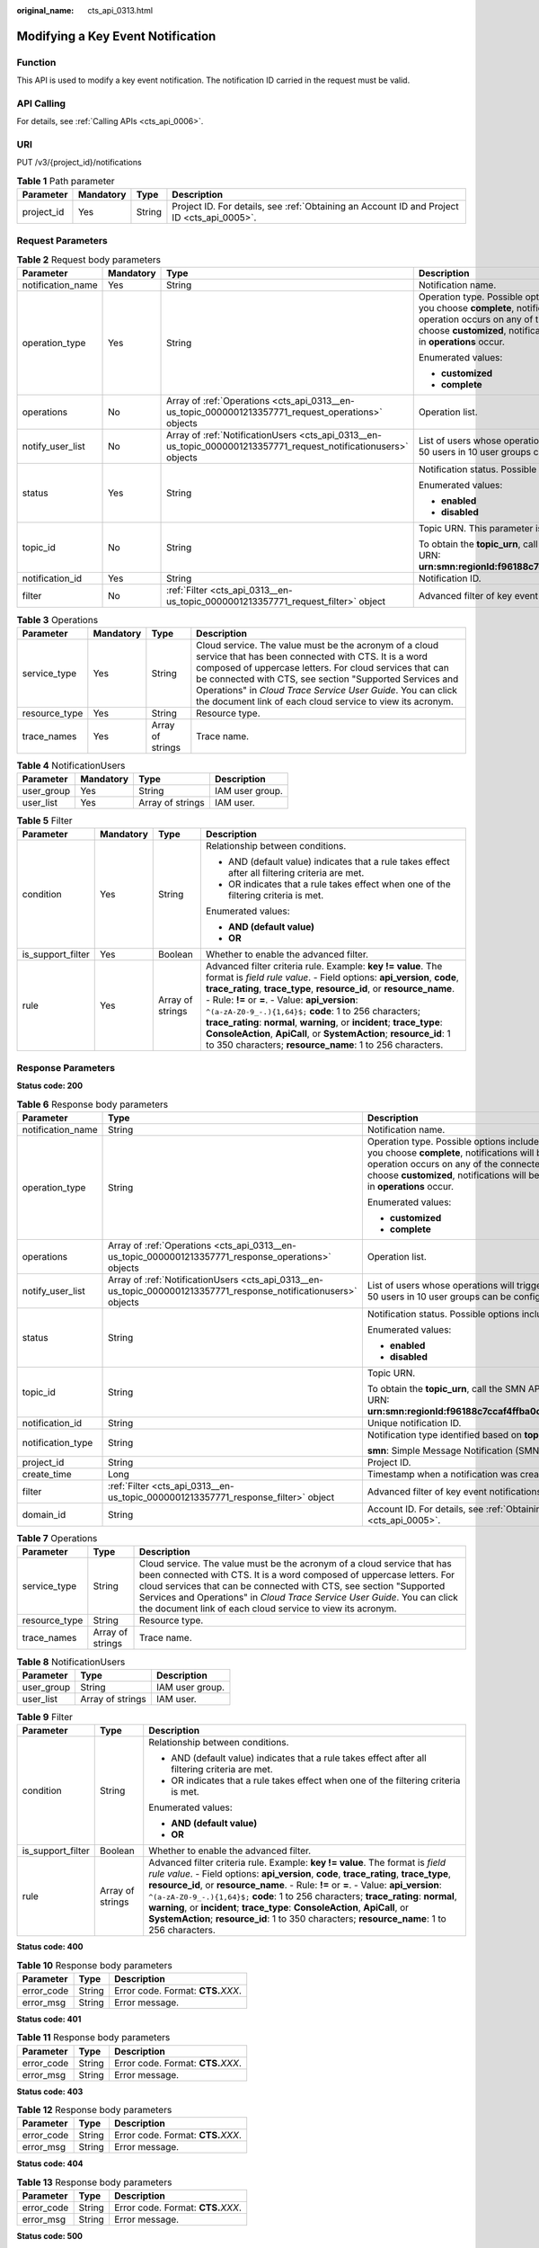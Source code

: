 :original_name: cts_api_0313.html

.. _cts_api_0313:

Modifying a Key Event Notification
==================================

Function
--------

This API is used to modify a key event notification. The notification ID carried in the request must be valid.

API Calling
-----------

For details, see :ref:`Calling APIs <cts_api_0006>`.

URI
---

PUT /v3/{project_id}/notifications

.. table:: **Table 1** Path parameter

   +------------+-----------+--------+--------------------------------------------------------------------------------------------+
   | Parameter  | Mandatory | Type   | Description                                                                                |
   +============+===========+========+============================================================================================+
   | project_id | Yes       | String | Project ID. For details, see :ref:`Obtaining an Account ID and Project ID <cts_api_0005>`. |
   +------------+-----------+--------+--------------------------------------------------------------------------------------------+

Request Parameters
------------------

.. table:: **Table 2** Request body parameters

   +-------------------+-----------------+------------------------------------------------------------------------------------------------------------------+------------------------------------------------------------------------------------------------------------------------------------------------------------------------------------------------------------------------------------------------------------------------------------------------------------------------+
   | Parameter         | Mandatory       | Type                                                                                                             | Description                                                                                                                                                                                                                                                                                                            |
   +===================+=================+==================================================================================================================+========================================================================================================================================================================================================================================================================================================================+
   | notification_name | Yes             | String                                                                                                           | Notification name.                                                                                                                                                                                                                                                                                                     |
   +-------------------+-----------------+------------------------------------------------------------------------------------------------------------------+------------------------------------------------------------------------------------------------------------------------------------------------------------------------------------------------------------------------------------------------------------------------------------------------------------------------+
   | operation_type    | Yes             | String                                                                                                           | Operation type. Possible options include **complete** and **customized**. If you choose **complete**, notifications will be sent when any supported operation occurs on any of the connected cloud services. If you choose **customized**, notifications will be sent when operations defined in **operations** occur. |
   |                   |                 |                                                                                                                  |                                                                                                                                                                                                                                                                                                                        |
   |                   |                 |                                                                                                                  | Enumerated values:                                                                                                                                                                                                                                                                                                     |
   |                   |                 |                                                                                                                  |                                                                                                                                                                                                                                                                                                                        |
   |                   |                 |                                                                                                                  | -  **customized**                                                                                                                                                                                                                                                                                                      |
   |                   |                 |                                                                                                                  | -  **complete**                                                                                                                                                                                                                                                                                                        |
   +-------------------+-----------------+------------------------------------------------------------------------------------------------------------------+------------------------------------------------------------------------------------------------------------------------------------------------------------------------------------------------------------------------------------------------------------------------------------------------------------------------+
   | operations        | No              | Array of :ref:`Operations <cts_api_0313__en-us_topic_0000001213357771_request_operations>` objects               | Operation list.                                                                                                                                                                                                                                                                                                        |
   +-------------------+-----------------+------------------------------------------------------------------------------------------------------------------+------------------------------------------------------------------------------------------------------------------------------------------------------------------------------------------------------------------------------------------------------------------------------------------------------------------------+
   | notify_user_list  | No              | Array of :ref:`NotificationUsers <cts_api_0313__en-us_topic_0000001213357771_request_notificationusers>` objects | List of users whose operations will trigger notifications. Currently, up to 50 users in 10 user groups can be configured.                                                                                                                                                                                              |
   +-------------------+-----------------+------------------------------------------------------------------------------------------------------------------+------------------------------------------------------------------------------------------------------------------------------------------------------------------------------------------------------------------------------------------------------------------------------------------------------------------------+
   | status            | Yes             | String                                                                                                           | Notification status. Possible options include **enabled** and **disabled**.                                                                                                                                                                                                                                            |
   |                   |                 |                                                                                                                  |                                                                                                                                                                                                                                                                                                                        |
   |                   |                 |                                                                                                                  | Enumerated values:                                                                                                                                                                                                                                                                                                     |
   |                   |                 |                                                                                                                  |                                                                                                                                                                                                                                                                                                                        |
   |                   |                 |                                                                                                                  | -  **enabled**                                                                                                                                                                                                                                                                                                         |
   |                   |                 |                                                                                                                  | -  **disabled**                                                                                                                                                                                                                                                                                                        |
   +-------------------+-----------------+------------------------------------------------------------------------------------------------------------------+------------------------------------------------------------------------------------------------------------------------------------------------------------------------------------------------------------------------------------------------------------------------------------------------------------------------+
   | topic_id          | No              | String                                                                                                           | Topic URN. This parameter is mandatory when **status** is set to **enabled**.                                                                                                                                                                                                                                          |
   |                   |                 |                                                                                                                  |                                                                                                                                                                                                                                                                                                                        |
   |                   |                 |                                                                                                                  | To obtain the **topic_urn**, call the SMN API for querying topics. Example URN: **urn:smn:regionId:f96188c7ccaf4ffba0c9aa149ab2bd57:test_topic_v2**                                                                                                                                                                    |
   +-------------------+-----------------+------------------------------------------------------------------------------------------------------------------+------------------------------------------------------------------------------------------------------------------------------------------------------------------------------------------------------------------------------------------------------------------------------------------------------------------------+
   | notification_id   | Yes             | String                                                                                                           | Notification ID.                                                                                                                                                                                                                                                                                                       |
   +-------------------+-----------------+------------------------------------------------------------------------------------------------------------------+------------------------------------------------------------------------------------------------------------------------------------------------------------------------------------------------------------------------------------------------------------------------------------------------------------------------+
   | filter            | No              | :ref:`Filter <cts_api_0313__en-us_topic_0000001213357771_request_filter>` object                                 | Advanced filter of key event notifications.                                                                                                                                                                                                                                                                            |
   +-------------------+-----------------+------------------------------------------------------------------------------------------------------------------+------------------------------------------------------------------------------------------------------------------------------------------------------------------------------------------------------------------------------------------------------------------------------------------------------------------------+

.. _cts_api_0313__en-us_topic_0000001213357771_request_operations:

.. table:: **Table 3** Operations

   +---------------+-----------+------------------+------------------------------------------------------------------------------------------------------------------------------------------------------------------------------------------------------------------------------------------------------------------------------------------------------------------------------------------------------------------+
   | Parameter     | Mandatory | Type             | Description                                                                                                                                                                                                                                                                                                                                                      |
   +===============+===========+==================+==================================================================================================================================================================================================================================================================================================================================================================+
   | service_type  | Yes       | String           | Cloud service. The value must be the acronym of a cloud service that has been connected with CTS. It is a word composed of uppercase letters. For cloud services that can be connected with CTS, see section "Supported Services and Operations" in *Cloud Trace Service User Guide*. You can click the document link of each cloud service to view its acronym. |
   +---------------+-----------+------------------+------------------------------------------------------------------------------------------------------------------------------------------------------------------------------------------------------------------------------------------------------------------------------------------------------------------------------------------------------------------+
   | resource_type | Yes       | String           | Resource type.                                                                                                                                                                                                                                                                                                                                                   |
   +---------------+-----------+------------------+------------------------------------------------------------------------------------------------------------------------------------------------------------------------------------------------------------------------------------------------------------------------------------------------------------------------------------------------------------------+
   | trace_names   | Yes       | Array of strings | Trace name.                                                                                                                                                                                                                                                                                                                                                      |
   +---------------+-----------+------------------+------------------------------------------------------------------------------------------------------------------------------------------------------------------------------------------------------------------------------------------------------------------------------------------------------------------------------------------------------------------+

.. _cts_api_0313__en-us_topic_0000001213357771_request_notificationusers:

.. table:: **Table 4** NotificationUsers

   ========== ========= ================ ===============
   Parameter  Mandatory Type             Description
   ========== ========= ================ ===============
   user_group Yes       String           IAM user group.
   user_list  Yes       Array of strings IAM user.
   ========== ========= ================ ===============

.. _cts_api_0313__en-us_topic_0000001213357771_request_filter:

.. table:: **Table 5** Filter

   +-------------------+-----------------+------------------+-----------------------------------------------------------------------------------------------------------------------------------------------------------------------------------------------------------------------------------------------------------------------------------------------------------------------------------------------------------------------------------------------------------------------------------------------------------------------------------------------------------------------------------------------+
   | Parameter         | Mandatory       | Type             | Description                                                                                                                                                                                                                                                                                                                                                                                                                                                                                                                                   |
   +===================+=================+==================+===============================================================================================================================================================================================================================================================================================================================================================================================================================================================================================================================================+
   | condition         | Yes             | String           | Relationship between conditions.                                                                                                                                                                                                                                                                                                                                                                                                                                                                                                              |
   |                   |                 |                  |                                                                                                                                                                                                                                                                                                                                                                                                                                                                                                                                               |
   |                   |                 |                  | -  AND (default value) indicates that a rule takes effect after all filtering criteria are met.                                                                                                                                                                                                                                                                                                                                                                                                                                               |
   |                   |                 |                  | -  OR indicates that a rule takes effect when one of the filtering criteria is met.                                                                                                                                                                                                                                                                                                                                                                                                                                                           |
   |                   |                 |                  |                                                                                                                                                                                                                                                                                                                                                                                                                                                                                                                                               |
   |                   |                 |                  | Enumerated values:                                                                                                                                                                                                                                                                                                                                                                                                                                                                                                                            |
   |                   |                 |                  |                                                                                                                                                                                                                                                                                                                                                                                                                                                                                                                                               |
   |                   |                 |                  | -  **AND (default value)**                                                                                                                                                                                                                                                                                                                                                                                                                                                                                                                    |
   |                   |                 |                  | -  **OR**                                                                                                                                                                                                                                                                                                                                                                                                                                                                                                                                     |
   +-------------------+-----------------+------------------+-----------------------------------------------------------------------------------------------------------------------------------------------------------------------------------------------------------------------------------------------------------------------------------------------------------------------------------------------------------------------------------------------------------------------------------------------------------------------------------------------------------------------------------------------+
   | is_support_filter | Yes             | Boolean          | Whether to enable the advanced filter.                                                                                                                                                                                                                                                                                                                                                                                                                                                                                                        |
   +-------------------+-----------------+------------------+-----------------------------------------------------------------------------------------------------------------------------------------------------------------------------------------------------------------------------------------------------------------------------------------------------------------------------------------------------------------------------------------------------------------------------------------------------------------------------------------------------------------------------------------------+
   | rule              | Yes             | Array of strings | Advanced filter criteria rule. Example: **key != value**. The format is *field rule value*. - Field options: **api_version**, **code**, **trace_rating**, **trace_type**, **resource_id**, or **resource_name**. - Rule: **!=** or **=**. - Value: **api_version**: ``^(a-zA-Z0-9_-.){1,64}$;`` **code**: 1 to 256 characters; **trace_rating**: **normal**, **warning**, or **incident**; **trace_type**: **ConsoleAction**, **ApiCall**, or **SystemAction**; **resource_id**: 1 to 350 characters; **resource_name**: 1 to 256 characters. |
   +-------------------+-----------------+------------------+-----------------------------------------------------------------------------------------------------------------------------------------------------------------------------------------------------------------------------------------------------------------------------------------------------------------------------------------------------------------------------------------------------------------------------------------------------------------------------------------------------------------------------------------------+

Response Parameters
-------------------

**Status code: 200**

.. table:: **Table 6** Response body parameters

   +-----------------------+-------------------------------------------------------------------------------------------------------------------+------------------------------------------------------------------------------------------------------------------------------------------------------------------------------------------------------------------------------------------------------------------------------------------------------------------------+
   | Parameter             | Type                                                                                                              | Description                                                                                                                                                                                                                                                                                                            |
   +=======================+===================================================================================================================+========================================================================================================================================================================================================================================================================================================================+
   | notification_name     | String                                                                                                            | Notification name.                                                                                                                                                                                                                                                                                                     |
   +-----------------------+-------------------------------------------------------------------------------------------------------------------+------------------------------------------------------------------------------------------------------------------------------------------------------------------------------------------------------------------------------------------------------------------------------------------------------------------------+
   | operation_type        | String                                                                                                            | Operation type. Possible options include **complete** and **customized**. If you choose **complete**, notifications will be sent when any supported operation occurs on any of the connected cloud services. If you choose **customized**, notifications will be sent when operations defined in **operations** occur. |
   |                       |                                                                                                                   |                                                                                                                                                                                                                                                                                                                        |
   |                       |                                                                                                                   | Enumerated values:                                                                                                                                                                                                                                                                                                     |
   |                       |                                                                                                                   |                                                                                                                                                                                                                                                                                                                        |
   |                       |                                                                                                                   | -  **customized**                                                                                                                                                                                                                                                                                                      |
   |                       |                                                                                                                   | -  **complete**                                                                                                                                                                                                                                                                                                        |
   +-----------------------+-------------------------------------------------------------------------------------------------------------------+------------------------------------------------------------------------------------------------------------------------------------------------------------------------------------------------------------------------------------------------------------------------------------------------------------------------+
   | operations            | Array of :ref:`Operations <cts_api_0313__en-us_topic_0000001213357771_response_operations>` objects               | Operation list.                                                                                                                                                                                                                                                                                                        |
   +-----------------------+-------------------------------------------------------------------------------------------------------------------+------------------------------------------------------------------------------------------------------------------------------------------------------------------------------------------------------------------------------------------------------------------------------------------------------------------------+
   | notify_user_list      | Array of :ref:`NotificationUsers <cts_api_0313__en-us_topic_0000001213357771_response_notificationusers>` objects | List of users whose operations will trigger notifications. Currently, up to 50 users in 10 user groups can be configured.                                                                                                                                                                                              |
   +-----------------------+-------------------------------------------------------------------------------------------------------------------+------------------------------------------------------------------------------------------------------------------------------------------------------------------------------------------------------------------------------------------------------------------------------------------------------------------------+
   | status                | String                                                                                                            | Notification status. Possible options include **enabled** and **disabled**.                                                                                                                                                                                                                                            |
   |                       |                                                                                                                   |                                                                                                                                                                                                                                                                                                                        |
   |                       |                                                                                                                   | Enumerated values:                                                                                                                                                                                                                                                                                                     |
   |                       |                                                                                                                   |                                                                                                                                                                                                                                                                                                                        |
   |                       |                                                                                                                   | -  **enabled**                                                                                                                                                                                                                                                                                                         |
   |                       |                                                                                                                   | -  **disabled**                                                                                                                                                                                                                                                                                                        |
   +-----------------------+-------------------------------------------------------------------------------------------------------------------+------------------------------------------------------------------------------------------------------------------------------------------------------------------------------------------------------------------------------------------------------------------------------------------------------------------------+
   | topic_id              | String                                                                                                            | Topic URN.                                                                                                                                                                                                                                                                                                             |
   |                       |                                                                                                                   |                                                                                                                                                                                                                                                                                                                        |
   |                       |                                                                                                                   | To obtain the **topic_urn**, call the SMN API for querying topics. Example URN: **urn:smn:regionId:f96188c7ccaf4ffba0c9aa149ab2bd57:test_topic_v2**                                                                                                                                                                    |
   +-----------------------+-------------------------------------------------------------------------------------------------------------------+------------------------------------------------------------------------------------------------------------------------------------------------------------------------------------------------------------------------------------------------------------------------------------------------------------------------+
   | notification_id       | String                                                                                                            | Unique notification ID.                                                                                                                                                                                                                                                                                                |
   +-----------------------+-------------------------------------------------------------------------------------------------------------------+------------------------------------------------------------------------------------------------------------------------------------------------------------------------------------------------------------------------------------------------------------------------------------------------------------------------+
   | notification_type     | String                                                                                                            | Notification type identified based on **topic_id**.                                                                                                                                                                                                                                                                    |
   |                       |                                                                                                                   |                                                                                                                                                                                                                                                                                                                        |
   |                       |                                                                                                                   | **smn**: Simple Message Notification (SMN).                                                                                                                                                                                                                                                                            |
   +-----------------------+-------------------------------------------------------------------------------------------------------------------+------------------------------------------------------------------------------------------------------------------------------------------------------------------------------------------------------------------------------------------------------------------------------------------------------------------------+
   | project_id            | String                                                                                                            | Project ID.                                                                                                                                                                                                                                                                                                            |
   +-----------------------+-------------------------------------------------------------------------------------------------------------------+------------------------------------------------------------------------------------------------------------------------------------------------------------------------------------------------------------------------------------------------------------------------------------------------------------------------+
   | create_time           | Long                                                                                                              | Timestamp when a notification was created.                                                                                                                                                                                                                                                                             |
   +-----------------------+-------------------------------------------------------------------------------------------------------------------+------------------------------------------------------------------------------------------------------------------------------------------------------------------------------------------------------------------------------------------------------------------------------------------------------------------------+
   | filter                | :ref:`Filter <cts_api_0313__en-us_topic_0000001213357771_response_filter>` object                                 | Advanced filter of key event notifications.                                                                                                                                                                                                                                                                            |
   +-----------------------+-------------------------------------------------------------------------------------------------------------------+------------------------------------------------------------------------------------------------------------------------------------------------------------------------------------------------------------------------------------------------------------------------------------------------------------------------+
   | domain_id             | String                                                                                                            | Account ID. For details, see :ref:`Obtaining an Account ID and Project ID <cts_api_0005>`.                                                                                                                                                                                                                             |
   +-----------------------+-------------------------------------------------------------------------------------------------------------------+------------------------------------------------------------------------------------------------------------------------------------------------------------------------------------------------------------------------------------------------------------------------------------------------------------------------+

.. _cts_api_0313__en-us_topic_0000001213357771_response_operations:

.. table:: **Table 7** Operations

   +---------------+------------------+------------------------------------------------------------------------------------------------------------------------------------------------------------------------------------------------------------------------------------------------------------------------------------------------------------------------------------------------------------------+
   | Parameter     | Type             | Description                                                                                                                                                                                                                                                                                                                                                      |
   +===============+==================+==================================================================================================================================================================================================================================================================================================================================================================+
   | service_type  | String           | Cloud service. The value must be the acronym of a cloud service that has been connected with CTS. It is a word composed of uppercase letters. For cloud services that can be connected with CTS, see section "Supported Services and Operations" in *Cloud Trace Service User Guide*. You can click the document link of each cloud service to view its acronym. |
   +---------------+------------------+------------------------------------------------------------------------------------------------------------------------------------------------------------------------------------------------------------------------------------------------------------------------------------------------------------------------------------------------------------------+
   | resource_type | String           | Resource type.                                                                                                                                                                                                                                                                                                                                                   |
   +---------------+------------------+------------------------------------------------------------------------------------------------------------------------------------------------------------------------------------------------------------------------------------------------------------------------------------------------------------------------------------------------------------------+
   | trace_names   | Array of strings | Trace name.                                                                                                                                                                                                                                                                                                                                                      |
   +---------------+------------------+------------------------------------------------------------------------------------------------------------------------------------------------------------------------------------------------------------------------------------------------------------------------------------------------------------------------------------------------------------------+

.. _cts_api_0313__en-us_topic_0000001213357771_response_notificationusers:

.. table:: **Table 8** NotificationUsers

   ========== ================ ===============
   Parameter  Type             Description
   ========== ================ ===============
   user_group String           IAM user group.
   user_list  Array of strings IAM user.
   ========== ================ ===============

.. _cts_api_0313__en-us_topic_0000001213357771_response_filter:

.. table:: **Table 9** Filter

   +-----------------------+-----------------------+-----------------------------------------------------------------------------------------------------------------------------------------------------------------------------------------------------------------------------------------------------------------------------------------------------------------------------------------------------------------------------------------------------------------------------------------------------------------------------------------------------------------------------------------------+
   | Parameter             | Type                  | Description                                                                                                                                                                                                                                                                                                                                                                                                                                                                                                                                   |
   +=======================+=======================+===============================================================================================================================================================================================================================================================================================================================================================================================================================================================================================================================================+
   | condition             | String                | Relationship between conditions.                                                                                                                                                                                                                                                                                                                                                                                                                                                                                                              |
   |                       |                       |                                                                                                                                                                                                                                                                                                                                                                                                                                                                                                                                               |
   |                       |                       | -  AND (default value) indicates that a rule takes effect after all filtering criteria are met.                                                                                                                                                                                                                                                                                                                                                                                                                                               |
   |                       |                       | -  OR indicates that a rule takes effect when one of the filtering criteria is met.                                                                                                                                                                                                                                                                                                                                                                                                                                                           |
   |                       |                       |                                                                                                                                                                                                                                                                                                                                                                                                                                                                                                                                               |
   |                       |                       | Enumerated values:                                                                                                                                                                                                                                                                                                                                                                                                                                                                                                                            |
   |                       |                       |                                                                                                                                                                                                                                                                                                                                                                                                                                                                                                                                               |
   |                       |                       | -  **AND (default value)**                                                                                                                                                                                                                                                                                                                                                                                                                                                                                                                    |
   |                       |                       | -  **OR**                                                                                                                                                                                                                                                                                                                                                                                                                                                                                                                                     |
   +-----------------------+-----------------------+-----------------------------------------------------------------------------------------------------------------------------------------------------------------------------------------------------------------------------------------------------------------------------------------------------------------------------------------------------------------------------------------------------------------------------------------------------------------------------------------------------------------------------------------------+
   | is_support_filter     | Boolean               | Whether to enable the advanced filter.                                                                                                                                                                                                                                                                                                                                                                                                                                                                                                        |
   +-----------------------+-----------------------+-----------------------------------------------------------------------------------------------------------------------------------------------------------------------------------------------------------------------------------------------------------------------------------------------------------------------------------------------------------------------------------------------------------------------------------------------------------------------------------------------------------------------------------------------+
   | rule                  | Array of strings      | Advanced filter criteria rule. Example: **key != value**. The format is *field rule value*. - Field options: **api_version**, **code**, **trace_rating**, **trace_type**, **resource_id**, or **resource_name**. - Rule: **!=** or **=**. - Value: **api_version**: ``^(a-zA-Z0-9_-.){1,64}$;`` **code**: 1 to 256 characters; **trace_rating**: **normal**, **warning**, or **incident**; **trace_type**: **ConsoleAction**, **ApiCall**, or **SystemAction**; **resource_id**: 1 to 350 characters; **resource_name**: 1 to 256 characters. |
   +-----------------------+-----------------------+-----------------------------------------------------------------------------------------------------------------------------------------------------------------------------------------------------------------------------------------------------------------------------------------------------------------------------------------------------------------------------------------------------------------------------------------------------------------------------------------------------------------------------------------------+

**Status code: 400**

.. table:: **Table 10** Response body parameters

   ========== ====== ====================================
   Parameter  Type   Description
   ========== ====== ====================================
   error_code String Error code. Format: **CTS.**\ *XXX*.
   error_msg  String Error message.
   ========== ====== ====================================

**Status code: 401**

.. table:: **Table 11** Response body parameters

   ========== ====== ====================================
   Parameter  Type   Description
   ========== ====== ====================================
   error_code String Error code. Format: **CTS.**\ *XXX*.
   error_msg  String Error message.
   ========== ====== ====================================

**Status code: 403**

.. table:: **Table 12** Response body parameters

   ========== ====== ====================================
   Parameter  Type   Description
   ========== ====== ====================================
   error_code String Error code. Format: **CTS.**\ *XXX*.
   error_msg  String Error message.
   ========== ====== ====================================

**Status code: 404**

.. table:: **Table 13** Response body parameters

   ========== ====== ====================================
   Parameter  Type   Description
   ========== ====== ====================================
   error_code String Error code. Format: **CTS.**\ *XXX*.
   error_msg  String Error message.
   ========== ====== ====================================

**Status code: 500**

.. table:: **Table 14** Response body parameters

   ========== ====== ====================================
   Parameter  Type   Description
   ========== ====== ====================================
   error_code String Error code. Format: **CTS.**\ *XXX*.
   error_msg  String Error message.
   ========== ====== ====================================

**Status code: 503**

.. table:: **Table 15** Response body parameters

   ========== ====== ====================================
   Parameter  Type   Description
   ========== ====== ====================================
   error_code String Error code. Format: **CTS.**\ *XXX*.
   error_msg  String Error message.
   ========== ====== ====================================

Example Request
---------------

Modify a key event notification.

.. code-block:: text

   PUT https://{endpoint}/v3/{project_id}/notifications

   {
     "notification_id" : "6d4a09bb-aa8e-40db-9e87-0d5e203823a8",
     "notification_name" : "keyOperate_info_cfwy",
     "operation_type" : "customized",
     "operations" : [ {
       "service_type" : "CTS",
       "resource_type" : "tracker",
       "trace_names" : [ "createTracker", "deleteTracker" ]
     }, {
       "service_type" : "CTS",
       "resource_type" : "notification",
       "trace_names" : [ "deleteNotification", "updateNotification" ]
     }, {
       "service_type" : "AOM",
       "resource_type" : "pe",
       "trace_names" : [ "deletePolicyGroup", "updatePolicyGroup", "createPolicyGroup" ]
     } ],
     "notify_user_list" : [ {
       "user_group" : "admin",
       "user_list" : [ "test", "test1" ]
     }, {
       "user_group" : "CTS view",
       "user_list" : [ "test2", "test3" ]
     } ],
     "status" : "enabled",
     "topic_id" : "urn:smn:{regionid}:24edf66e79d04187acb99a463e610764:foo"
   }

Example Response
----------------

**Status code: 200**

The notification is modified.

.. code-block::

   {
     "notification_id" : "6d4a09bb-aa8e-40db-9e87-0d5e203823a8",
     "notification_name" : "keyOperate_info_cfwy",
     "operation_type" : "customized",
     "operations" : [ {
       "service_type" : "CTS",
       "resource_type" : "tracker",
       "trace_names" : [ "createTracker", "deleteTracker" ]
     }, {
       "service_type" : "CTS",
       "resource_type" : "notification",
       "trace_names" : [ "deleteNotification", "updateNotification" ]
     }, {
       "service_type" : "AOM",
       "resource_type" : "pe",
       "trace_names" : [ "deletePolicyGroup", "updatePolicyGroup", "createPolicyGroup" ]
     } ],
     "notify_user_list" : [ {
       "user_group" : "admin",
       "user_list" : [ "test", "test1" ]
     }, {
       "user_group" : "CTS view",
       "user_list" : [ "test2", "test3" ]
     } ],
     "status" : "enabled",
     "domain_id" : "aexxxxxxxx4d4fb4bexxxxxxx791fbf",
     "project_id" : "24edf66e79d04187acb99a463e610764",
     "notification_type" : "smn",
     "create_time" : 1634001495876,
     "topic_id" : "urn:smn:{regionid}:24edf66e79d04187acb99a463e610764:foo"
   }

Status Codes
------------

+-------------+--------------------------------------------------------------------------------------------------------+
| Status Code | Description                                                                                            |
+=============+========================================================================================================+
| 200         | The notification is modified.                                                                          |
+-------------+--------------------------------------------------------------------------------------------------------+
| 400         | The server failed to process the request.                                                              |
+-------------+--------------------------------------------------------------------------------------------------------+
| 401         | The request is rejected due to authentication failure.                                                 |
+-------------+--------------------------------------------------------------------------------------------------------+
| 403         | The server understood the request but refused to authorize it.                                         |
+-------------+--------------------------------------------------------------------------------------------------------+
| 404         | The server failed to find the requested resource or some key event notifications failed to be deleted. |
+-------------+--------------------------------------------------------------------------------------------------------+
| 500         | The request failed to be executed or some trackers failed to be deleted.                               |
+-------------+--------------------------------------------------------------------------------------------------------+
| 503         | The requested service is invalid. The client should not repeat the request without modifications.      |
+-------------+--------------------------------------------------------------------------------------------------------+

Error Code
----------

For details, see :ref:`Error Codes <errorcode>`.
